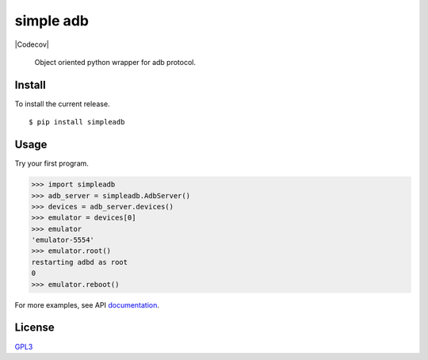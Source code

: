 simple adb
==========

|PyPi version| |Build| |Tests| |Codecov|

   Object oriented python wrapper for adb protocol.

Install
-------

To install the current release.

::

   $ pip install simpleadb

Usage
-----

Try your first program.

.. code:: python

   >>> import simpleadb
   >>> adb_server = simpleadb.AdbServer()
   >>> devices = adb_server.devices()
   >>> emulator = devices[0]
   >>> emulator
   'emulator-5554'
   >>> emulator.root()
   restarting adbd as root
   0
   >>> emulator.reboot()

For more examples, see API `documentation <https://michalkielan.github.io/simple-adb/index.html#module-simpleadb.adbdevice>`_.

License
-------

`GPL3 <./LICENSE>`__

.. |PyPi version| image:: https://img.shields.io/pypi/v/simpleadb?color=blue
   :target: https://pypi.org/project/simpleadb
.. |Build| image:: https://github.com/michalkielan/simple-adb/actions/workflows/build.yml/badge.svg?branch=master
   :target: https://github.com/michalkielan/simple-adb/actions/workflows/build.yml?query=branch%3Amaster
.. |Tests| image:: https://github.com/michalkielan/simple-adb/actions/workflows/tests.yml/badge.svg?branch=master
   :target: https://github.com/michalkielan/simple-adb/actions/workflows/tests.yml?query=branch%3Amaster
.. |Codecov| image:: https://codecov.io/gh/michalkielan/simple-adb/branch/master/graph/badge.svg
   :target: https://codecov.io/gh/michalkielan/simple-adb


  b
